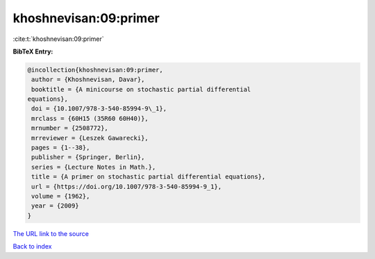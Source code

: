 khoshnevisan:09:primer
======================

:cite:t:`khoshnevisan:09:primer`

**BibTeX Entry:**

.. code-block:: bibtex

   @incollection{khoshnevisan:09:primer,
    author = {Khoshnevisan, Davar},
    booktitle = {A minicourse on stochastic partial differential
   equations},
    doi = {10.1007/978-3-540-85994-9\_1},
    mrclass = {60H15 (35R60 60H40)},
    mrnumber = {2508772},
    mrreviewer = {Leszek Gawarecki},
    pages = {1--38},
    publisher = {Springer, Berlin},
    series = {Lecture Notes in Math.},
    title = {A primer on stochastic partial differential equations},
    url = {https://doi.org/10.1007/978-3-540-85994-9_1},
    volume = {1962},
    year = {2009}
   }

`The URL link to the source <ttps://doi.org/10.1007/978-3-540-85994-9_1}>`__


`Back to index <../By-Cite-Keys.html>`__

